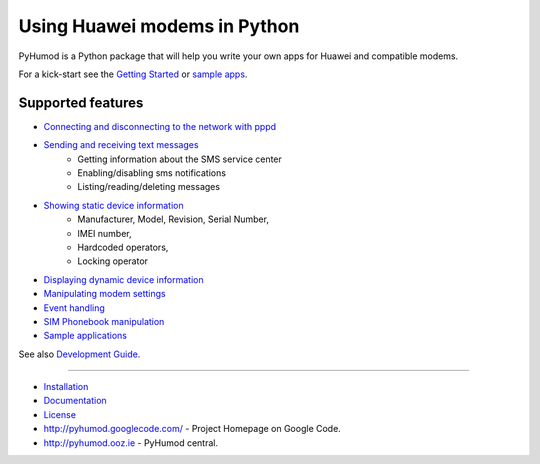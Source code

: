 Using Huawei modems in Python
=============================
PyHumod is a Python package that will help you write your own apps for Huawei and compatible modems.

For a kick-start see the `Getting Started <docs/GettingStarted.rst>`_ or `sample apps <docs/CoolApps.rst>`_. 

Supported features
------------------

* `Connecting and disconnecting to the network with pppd <docs/ConnectDisconnect.rst>`_
* `Sending and receiving text messages <docs/SendReceiveText.rst>`_
    * Getting information about the SMS service center
    * Enabling/disabling sms notifications
    * Listing/reading/deleting messages
* `Showing static device information <docs/ShowStaticInfo.rst>`_
    * Manufacturer, Model, Revision, Serial Number,
    * IMEI number,
    * Hardcoded operators,
    * Locking operator
* `Displaying dynamic device information <docs/GetDynamicInfo.rst>`_
* `Manipulating modem settings <docs/ChangeSettings.rst>`_
* `Event handling <docs/EventHandling.rst>`_
* `SIM Phonebook manipulation <docs/PhoneBook.rst>`_
* `Sample applications <docs/CoolApps.rst>`_

See also `Development Guide <docs/DevelGuide.rst>`_.


------

* `Installation <INSTALL.rst>`_
* `Documentation <docs/GettingStarted.rst>`_
* `License <LICENSE.rst>`_
* http://pyhumod.googlecode.com/ - Project Homepage on Google Code.
* http://pyhumod.ooz.ie          - PyHumod central.